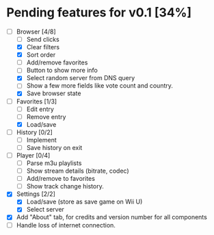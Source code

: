 * Pending features for v0.1 [34%]
:PROPERTIES:
:COOKIE_DATA: recursive
:END:
  - [-] Browser [4/8]
    - [ ] Send clicks
    - [X] Clear filters
    - [X] Sort order
    - [ ] Add/remove favorites
    - [ ] Button to show more info
    - [X] Select random server from DNS query
    - [ ] Show a few more fields like vote count and country.
    - [X] Save browser state
  - [-] Favorites [1/3]
    - [ ] Edit entry
    - [ ] Remove entry
    - [X] Load/save
  - [ ] History [0/2]
    - [ ] Implement
    - [ ] Save history on exit
  - [ ] Player [0/4]
    - [ ] Parse m3u playlists
    - [ ] Show stream details (bitrate, codec)
    - [ ] Add/remove to favorites
    - [ ] Show track change history.
  - [X] Settings [2/2]
    - [X] Load/save (store as save game on Wii U)
    - [X] Select server
  - [X] Add "About" tab, for credits and version number for all components
  - [ ] Handle loss of internet connection.
